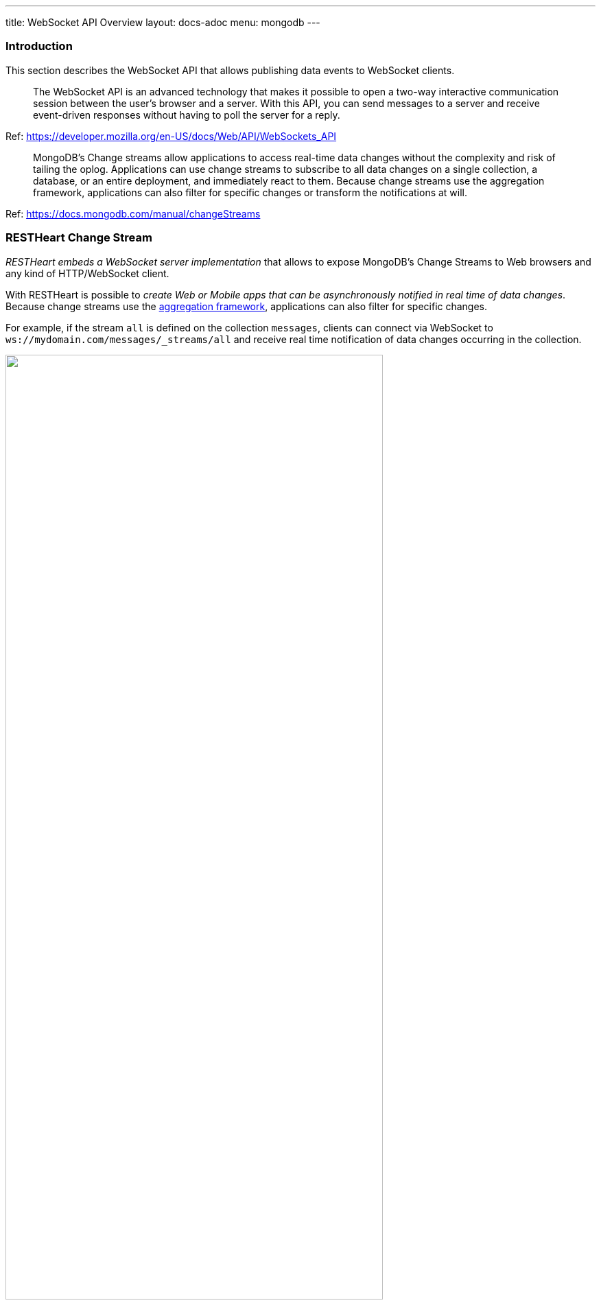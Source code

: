 ---
title: WebSocket API Overview
layout: docs-adoc
menu: mongodb
---

=== Introduction

This section describes the WebSocket API that allows publishing data events to WebSocket clients.

> The WebSocket API is an advanced technology that makes it possible to open a two-way interactive communication session between the user's browser and a server. With this API, you can send messages to a server and receive event-driven responses without having to poll the server for a reply.

Ref: https://developer.mozilla.org/en-US/docs/Web/API/WebSockets_API

> MongoDB's Change streams allow applications to access real-time data changes without the complexity and risk of tailing the oplog. Applications can use change streams to subscribe to all data changes on a single collection, a database, or an entire deployment, and immediately react to them. Because change streams use the aggregation framework, applications can also filter for specific changes or transform the notifications at will.

Ref: https://docs.mongodb.com/manual/changeStreams

=== RESTHeart Change Stream

__RESTHeart embeds a WebSocket server implementation__ that allows to expose MongoDB's Change Streams to Web browsers and any kind of HTTP/WebSocket client.

With RESTHeart is possible to __create Web or Mobile apps that can be asynchronously notified in real time of data changes__. Because change streams use the link:https://docs.mongodb.com/manual/aggregation/[aggregation framework], applications can also filter for specific changes.

For example, if the stream `all` is defined on the collection `messages`, clients can connect via WebSocket to `ws://mydomain.com/messages/_streams/all` and receive real time notification of data changes occurring in the collection.

++++
<img src="/images/changes-stream.png" width="80%" height="auto" class="image-center img-responsive" />
++++

Exposing a WebSocket Server, clients may be promptly notified about these changes only if necessary, avoiding network expensive common practices like polling.

++++
<div class="alert alert-success" role="alert">
    <h2 class="alert-heading"><strong>Blazing fast.</strong></h2>
    <hr class="my-2">
    <p>Handle hundreds of thousands of concurrent clients.</p>
    <p>Check the <a class="alert-link" href="/docs/performances">performance tests</a>!</p>
</div>
++++

NOTE:  Change streams require at least MongoDB configured as a link:https://docs.mongodb.com/manual/replication/[Replica Set]

NOTE: When the `stream` collection metadata is modified or the collection or the db is deleted, all related WebSocket connections are closed and the change streams are consequently updated.